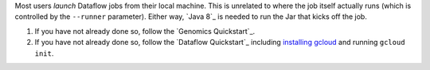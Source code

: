 Most users *launch* Dataflow jobs from their local machine.  This is unrelated to where the job itself actually runs (which is controlled by the ``--runner`` parameter).  Either way, `Java 8`_ is needed to run the Jar that kicks off the job.

#. If you have not already done so, follow the `Genomics Quickstart`_.

#. If you have not already done so, follow the `Dataflow Quickstart`_ including `installing gcloud <https://cloud.google.com/sdk/>`_ and running ``gcloud init``.
